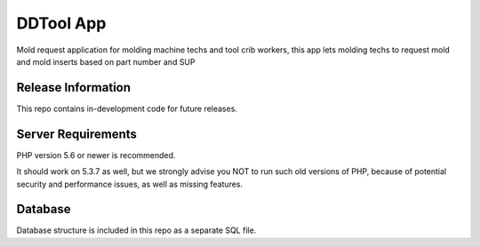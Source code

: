 ###################
DDTool App
###################

Mold request application for molding machine techs and tool crib workers, this app lets molding techs to request mold and
mold inserts based on part number and SUP

*******************
Release Information
*******************

This repo contains in-development code for future releases.

*******************
Server Requirements
*******************

PHP version 5.6 or newer is recommended.

It should work on 5.3.7 as well, but we strongly advise you NOT to run
such old versions of PHP, because of potential security and performance
issues, as well as missing features.

***************
Database
***************

Database structure is included in this repo as a separate SQL file.
